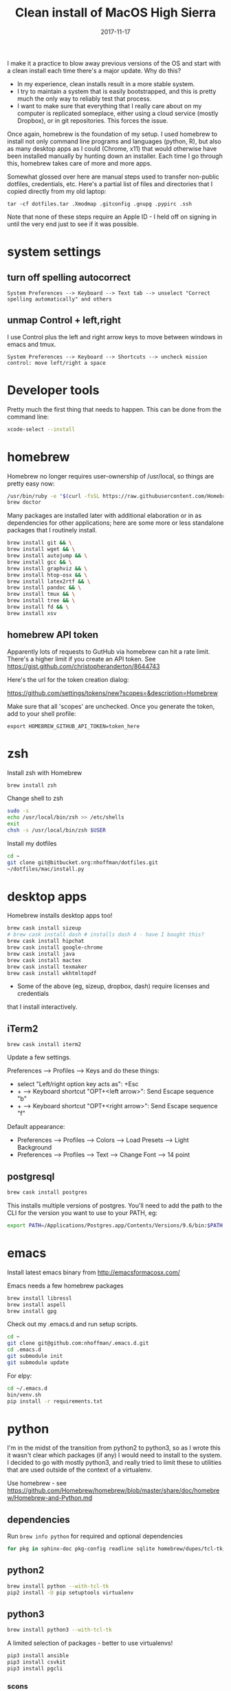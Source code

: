 #+TITLE: Clean install of MacOS High Sierra
#+DATE: 2017-11-17
#+CATEGORY: notes
#+PROPERTY: TAGS mac
#+PROPERTY: header-args :eval no
#+OPTIONS: ^:nil

I make it a practice to blow away previous versions of the OS and
start with a clean install each time there's a major update. Why do
this?

- In my experience, clean installs result in a more stable system.
- I try to maintain a system that is easily bootstrapped, and this is
  pretty much the only way to reliably test that process.
- I want to make sure that everything that I really care about on my
  computer is replicated someplace, either using a cloud service
  (mostly Dropbox), or in git repositories. This forces the issue.

Once again, homebrew is the foundation of my setup. I used homebrew to
install not only command line programs and languages (python, R), but
also as many desktop apps as I could (Chrome, x11) that would
otherwise have been installed manually by hunting down an
installer. Each time I go through this, homebrew takes care of more
and more apps.

Somewhat glossed over here are manual steps used to transfer
non-public dotfiles, credentials, etc. Here's a partial list of files
and directories that I copied directly from my old laptop:

: tar -cf dotfiles.tar .Xmodmap .gitconfig .gnupg .pypirc .ssh

Note that none of these steps require an Apple ID - I held off on
signing in until the very end just to see if it was possible.

* system settings
** turn off spelling autocorrect
: System Preferences --> Keyboard --> Text tab --> unselect "Correct spelling automatically" and others
** unmap Control + left,right

I use Control plus the left and right arrow keys to move between
windows in emacs and tmux.

: System Preferences --> Keyboard --> Shortcuts --> uncheck mission control: move left/right a space

* Developer tools

Pretty much the first thing that needs to happen. This can be done
from the command line:

#+BEGIN_SRC sh
xcode-select --install
#+END_SRC

* homebrew

Homebrew no longer requires user-ownership of /usr/local, so things
are pretty easy now:

#+BEGIN_SRC sh
/usr/bin/ruby -e "$(curl -fsSL https://raw.githubusercontent.com/Homebrew/install/master/install)"
brew doctor
#+END_SRC

Many packages are installed later with additional elaboration or in as
dependencies for other applications; here are some more or less
standalone packages that I routinely install.

#+BEGIN_SRC sh
brew install git && \
brew install wget && \
brew install autojump && \
brew install gcc && \
brew install graphviz && \
brew install htop-osx && \
brew install latex2rtf && \
brew install pandoc && \
brew install tmux && \
brew install tree && \
brew install fd && \
brew install xsv
#+END_SRC

** homebrew API token

Apparently lots of requests to GutHub via homebrew can hit a rate limit. There's a higher limit if you create an API token. See https://gist.github.com/christopheranderton/8644743

Here's the url for the token creation dialog:

https://github.com/settings/tokens/new?scopes=&description=Homebrew

Make sure that all 'scopes' are unchecked. Once you generate the token, add to your shell profile:

: export HOMEBREW_GITHUB_API_TOKEN=token_here

* zsh

Install zsh with Homebrew

#+BEGIN_SRC sh
brew install zsh
#+END_SRC

Change shell to zsh

#+BEGIN_SRC sh
sudo -s
echo /usr/local/bin/zsh >> /etc/shells
exit
chsh -s /usr/local/bin/zsh $USER
#+END_SRC

Install my dotfiles

#+BEGIN_SRC sh
cd ~
git clone git@bitbucket.org:nhoffman/dotfiles.git
~/dotfiles/mac/install.py
#+END_SRC

* desktop apps

Homebrew installs desktop apps too!

#+BEGIN_SRC sh
brew cask install sizeup
# brew cask install dash # installs dash 4 - have I bought this?
brew cask install hipchat
brew cask install google-chrome
brew cask install java
brew cask install mactex
brew cask install texmaker
brew cask install wkhtmltopdf
#+END_SRC

- Some of the above (eg, sizeup, dropbox, dash) require licenses and credentials
that I install interactively.

** iTerm2

#+BEGIN_SRC
brew cask install iterm2
#+END_SRC

Update a few settings.

Preferences --> Profiles --> Keys and do these things:
- select "Left/right option key acts as": +Esc
- + --> Keyboard shortcut "OPT+<left arrow>": Send Escape sequence "b"
- + --> Keyboard shortcut "OPT+<right arrow>": Send Escape sequence "f"

Default appearance:

- Preferences --> Profiles --> Colors --> Load Presets --> Light Background
- Preferences --> Profiles --> Text --> Change Font --> 14 point

** postgresql

#+BEGIN_SRC sh
brew cask install postgres
#+END_SRC

This installs multiple versions of postgres. You'll need to add the
path to the CLI for the version you want to use to your PATH, eg:

#+BEGIN_SRC sh
export PATH=/Applications/Postgres.app/Contents/Versions/9.6/bin:$PATH
#+END_SRC

* emacs

Install latest emacs binary from http://emacsformacosx.com/

Emacs needs a few homebrew packages

#+BEGIN_SRC sh
brew install libressl
brew install aspell
brew install gpg
#+END_SRC

Check out my .emacs.d and run setup scripts.

#+BEGIN_SRC sh
cd ~
git clone git@github.com:nhoffman/.emacs.d.git
cd .emacs.d
git submodule init
git submodule update
#+END_SRC

For elpy:

#+BEGIN_SRC sh
cd ~/.emacs.d
bin/venv.sh
pip install -r requirements.txt
#+END_SRC

* python

I'm in the midst of the transition from python2 to python3, so as I
wrote this it wasn't clear which packages (if any) I would need to
install to the system. I decided to go with mostly python3, and really
tried to limit these to utilities that are used outside of the context
of a virtualenv.

Use homebrew - see
https://github.com/Homebrew/homebrew/blob/master/share/doc/homebrew/Homebrew-and-Python.md

** dependencies

Run =brew info python= for required and optional dependencies

#+BEGIN_SRC sh
for pkg in sphinx-doc pkg-config readline sqlite homebrew/dupes/tcl-tk; do brew install $pkg; done
#+END_SRC

** python2

#+BEGIN_SRC sh
brew install python --with-tcl-tk
pip2 install -U pip setuptools virtualenv
#+END_SRC

** python3

#+BEGIN_SRC sh
brew install python3 --with-tcl-tk
#+END_SRC

A limited selection of packages - better to use virtualenvs!

#+BEGIN_SRC sh
pip3 install ansible
pip3 install csvkit
pip3 install pgcli
#+END_SRC

*** scons

Note that =scons= wants to install man pages to =/usr/local/man=, which is owned by root. You'll need to do this first:

#+BEGIN_SRC sh
sudo mkdir -p /usr/local/man
sudo chown $(whoami) /usr/local/man
pip3 install scons
#+END_SRC

* R

Again, using homebrew.

#+BEGIN_SRC sh
brew tap homebrew/science
brew install R
#+END_SRC

Some packages that I know I'll need:

#+BEGIN_SRC sh
R --slave << EOF
packages <- c("lattice", "RSQLite", "latticeExtra", "argparse", "data.table", "dplyr", "tidyr")
install.packages(packages, repos="http://cran.fhcrc.org/", dependencies=TRUE, clean=TRUE)
EOF
#+END_SRC

Wow, this takes a long time!

* X11

install Xquartz

#+BEGIN_SRC sh
brew install Caskroom/cask/xquartz
#+END_SRC

X11 key bindings so that the option key is used for Meta. Not so
relevant any more now that I rarely use emacs via X11 for remote
sessions.

#+BEGIN_SRC sh
cat > ~/.Xmodmap <<EOF
clear Mod1
clear Mod2
keycode 63 = Mode_switch
keycode 66 = Meta_L
add Mod1 = Meta_L
add Mod2 = Mode_switch
EOF
#+END_SRC

* virtualbox and vagrant

brew cask install virtualbox
brew cask install vagrant
brew cask install vagrant-manager

after virtualbox is installed, go to preferences, and change default machine folder to ~/VirtualBox

- available vagrant images:

https://app.vagrantup.com/boxes/search

** install an ubuntu16.04 VM

see https://app.vagrantup.com/ubuntu/boxes/xenial64

mkdir -p ~/vagrant/xenial64
cd ~/vagrant/xenial64
vagrant init ubuntu/xenial64
vagrant up
